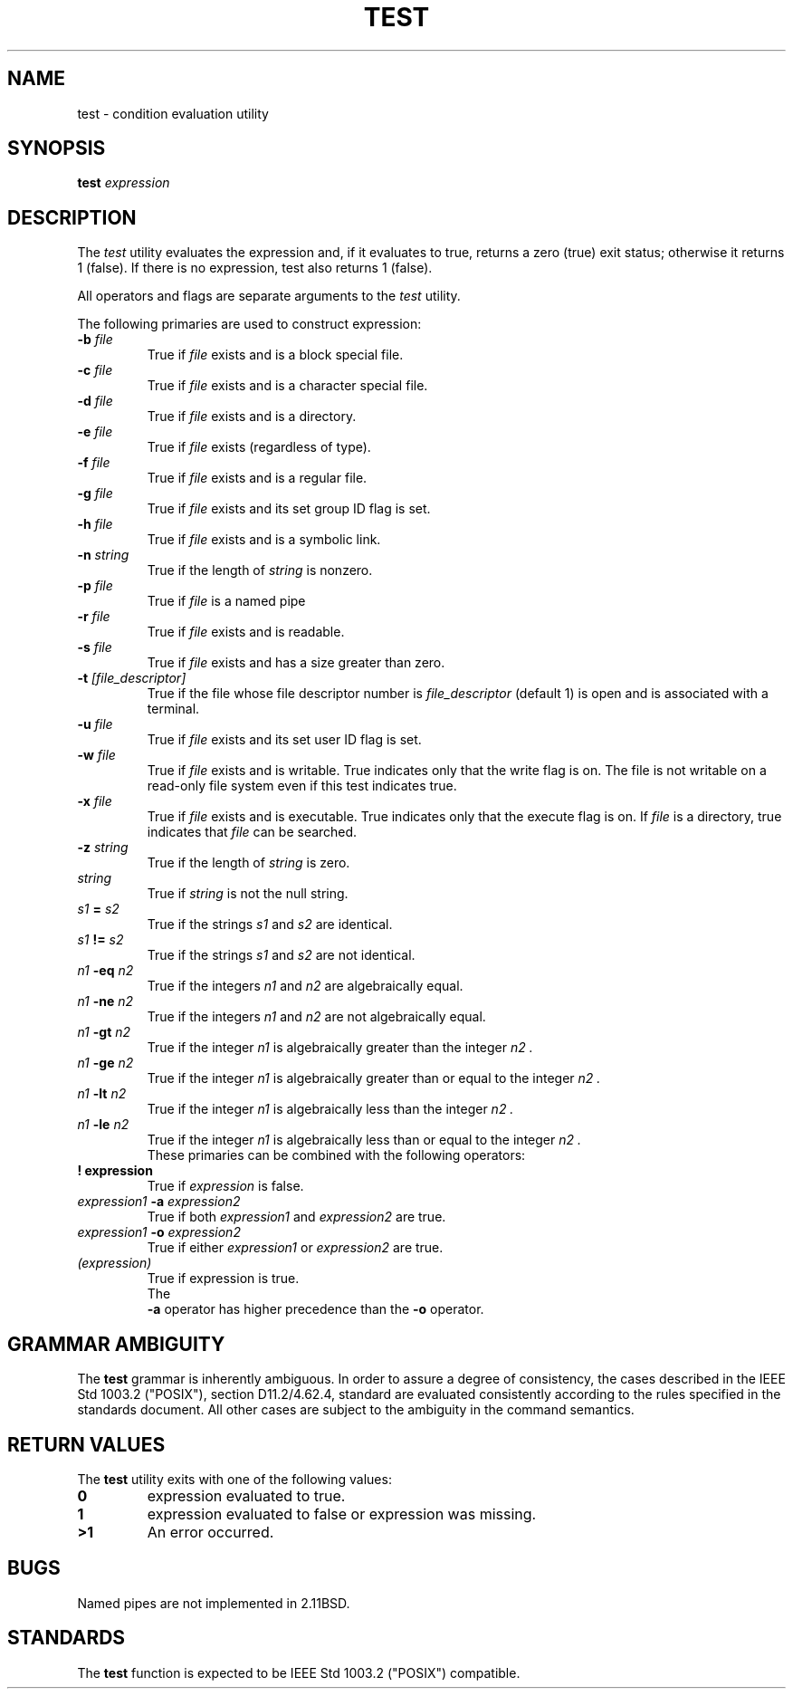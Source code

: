 .\" Copyright (c) 1991, 1993
.\"	The Regents of the University of California.  All rights reserved.
.\"
.\" This code is derived from software contributed to Berkeley by
.\" the Institute of Electrical and Electronics Engineers, Inc.
.\"
.\" Redistribution and use in source and binary forms, with or without
.\" modification, are permitted provided that the following conditions
.\" are met:
.\" 1. Redistributions of source code must retain the above copyright
.\"    notice, this list of conditions and the following disclaimer.
.\" 2. Redistributions in binary form must reproduce the above copyright
.\"    notice, this list of conditions and the following disclaimer in the
.\"    documentation and/or other materials provided with the distribution.
.\" 3. All advertising materials mentioning features or use of this software
.\"    must display the following acknowledgement:
.\"	This product includes software developed by the University of
.\"	California, Berkeley and its contributors.
.\" 4. Neither the name of the University nor the names of its contributors
.\"    may be used to endorse or promote products derived from this software
.\"    without specific prior written permission.
.\"
.\" THIS SOFTWARE IS PROVIDED BY THE REGENTS AND CONTRIBUTORS ``AS IS'' AND
.\" ANY EXPRESS OR IMPLIED WARRANTIES, INCLUDING, BUT NOT LIMITED TO, THE
.\" IMPLIED WARRANTIES OF MERCHANTABILITY AND FITNESS FOR A PARTICULAR PURPOSE
.\" ARE DISCLAIMED.  IN NO EVENT SHALL THE REGENTS OR CONTRIBUTORS BE LIABLE
.\" FOR ANY DIRECT, INDIRECT, INCIDENTAL, SPECIAL, EXEMPLARY, OR CONSEQUENTIAL
.\" DAMAGES (INCLUDING, BUT NOT LIMITED TO, PROCUREMENT OF SUBSTITUTE GOODS
.\" OR SERVICES; LOSS OF USE, DATA, OR PROFITS; OR BUSINESS INTERRUPTION)
.\" HOWEVER CAUSED AND ON ANY THEORY OF LIABILITY, WHETHER IN CONTRACT, STRICT
.\" LIABILITY, OR TORT (INCLUDING NEGLIGENCE OR OTHERWISE) ARISING IN ANY WAY
.\" OUT OF THE USE OF THIS SOFTWARE, EVEN IF ADVISED OF THE POSSIBILITY OF
.\" SUCH DAMAGE.
.\"
.\"     @(#)test.1	8.1.2 (2.11BSD) 1995/03/13
.\"	test.1,v 1.2 1994/09/24 02:59:14 davidg Exp
.\"
.TH TEST 1 "March 13, 1995"
.AT 3
.SH NAME
test \- condition evaluation utility
.SH SYNOPSIS
.B test
.I expression
.SH DESCRIPTION
The
.I test
utility evaluates the expression and, if it evaluates
to true, returns a zero (true) exit status; otherwise
it returns 1 (false).
If there is no expression, test also
returns 1 (false).
.PP
All operators and flags are separate arguments to the
.I test
utility.
.PP
The following primaries are used to construct expression:
.TP
\fB \-b \fP \fI file \fP
True if
.I file
exists and is a block special
file.
.TP
\fB \-c \fP \fI file \fP
True if
.I file
exists and is a character
special file.
.TP
\fB \-d \fP \fI file \fP
True if
.I file
exists and is a directory.
.TP
\fB \-e \fP \fI file \fP
True if
.I file
exists (regardless of type).
.TP
\fB \-f \fP \fI file \fP
True if
.I file
exists and is a regular file.
.TP
\fB \-g \fP \fI file \fP
True if
.I file
exists and its set group ID flag
is set.
.TP
\fB \-h \fP \fI file \fP
True if
.I file
exists and is a symbolic link.
.TP
\fB \-n \fP \fI string \fP
True if the length of
.I string
is nonzero.
.TP
\fB \-p \fP \fI file \fP
True if
.I file
is a named pipe
.Po Tn FIFO Pc .
.TP
\fB \-r \fP \fI file \fP
True if
.I file 
exists and is readable.
.TP
\fB \-s \fP \fI file \fP
True if
.I file
exists and has a size greater
than zero.
.TP
\fB \-t \fp \fI [file_descriptor] \fP
True if the file whose file descriptor number
is
.I file_descriptor
(default 1) is open and is
associated with a terminal.
.TP
\fB \-u \fP \fI file \fP
True if
.I file
exists and its set user ID flag
is set.
.TP
\fB \-w \fP \fI file \fP
True if
.I file
exists and is writable.
True indicates only that the write flag is on.
The file is not writable on a read-only file
system even if this test indicates true.
.TP
\fB \-x \fP \fI file \fP
True if
.I file
exists and is executable.
True indicates only that the execute flag is on.
If
.I file
is a directory, true 
indicates that
.I file
can be searched.
.TP
\fB \-z \fP \fI string \fP
True if the length of
.I string
is zero.
.TP
\fI string \fP
True if
.I string
is not the null
string.
.TP
\fI s1 \fP \fB = \fP \fI s2 \fP
True if the strings
.I s1
and
.I s2
are identical.
.TP
\fI s1 \fP \fB != \fP \fI s2 \fP
True if the strings
.I s1
and
.I s2
are not identical.
.TP
\fI n1 \fP \fB \-eq \fP \fI n2 \fP
True if the integers
.I n1
and
.I n2
are algebraically
equal.
.TP
\fI n1 \fP \fB \-ne \fP \fI n2 \fP
True if the integers
.I n1
and
.I n2
are not
algebraically equal.
.TP
\fI n1 \fP \fB \-gt \fP \fI n2 \fP
True if the integer
.I n1
is algebraically
greater than the integer
.I n2 .
.TP
\fI n1 \fP \fB \-ge \fP \fI n2 \fP
True if the integer
.I n1
is algebraically
greater than or equal to the integer
.I n2 .
.TP
\fI n1 \fP \fB \-lt \fP \fI n2 \fP
True if the integer
.I n1
is algebraically less
than the integer
.I n2 .
.TP
\fI n1 \fP \fB \-le \fP \fI n2 \fP
True if the integer
.I n1
is algebraically less
than or equal to the integer
.I n2 .
.TP
.PP
These primaries can be combined with the following operators:
.TP
.B ! expression
True if
.I expression
is false.
.TP
\fI expression1 \fP \fB \-a \fP \fI expression2 \fP
True if both
.I expression1
and
.I expression2
are true.
.TP
\fI expression1 \fP \fB \-o \fP \fI expression2 \fP
True if either
.I expression1
or
.I expression2
are true.
.TP
\fI (expression) \fP
True if expression is true.
.TP
.PP
The
.B \-a
operator has higher precedence than the
.B \-o
operator.
.SH GRAMMAR AMBIGUITY
The 
.B test
grammar is inherently ambiguous.  In order to assure a degree of consistency,
the cases described in the 
IEEE Std 1003.2 ("POSIX"), 
section D11.2/4.62.4, standard
are evaluated consistently according to the rules specified in the
standards document.  All other cases are subject to the ambiguity in the
command semantics.
.SH RETURN VALUES
The
.B test
utility exits with one of the following values:
.TP
.B 0
expression evaluated to true.
.TP
.B 1
expression evaluated to false or expression was
missing.
.TP
.B >1
An error occurred.
.SH BUGS
Named pipes are not implemented in 2.11BSD.
.SH STANDARDS
The
.B test
function is expected to be
IEEE Std 1003.2 ("POSIX")
compatible.
